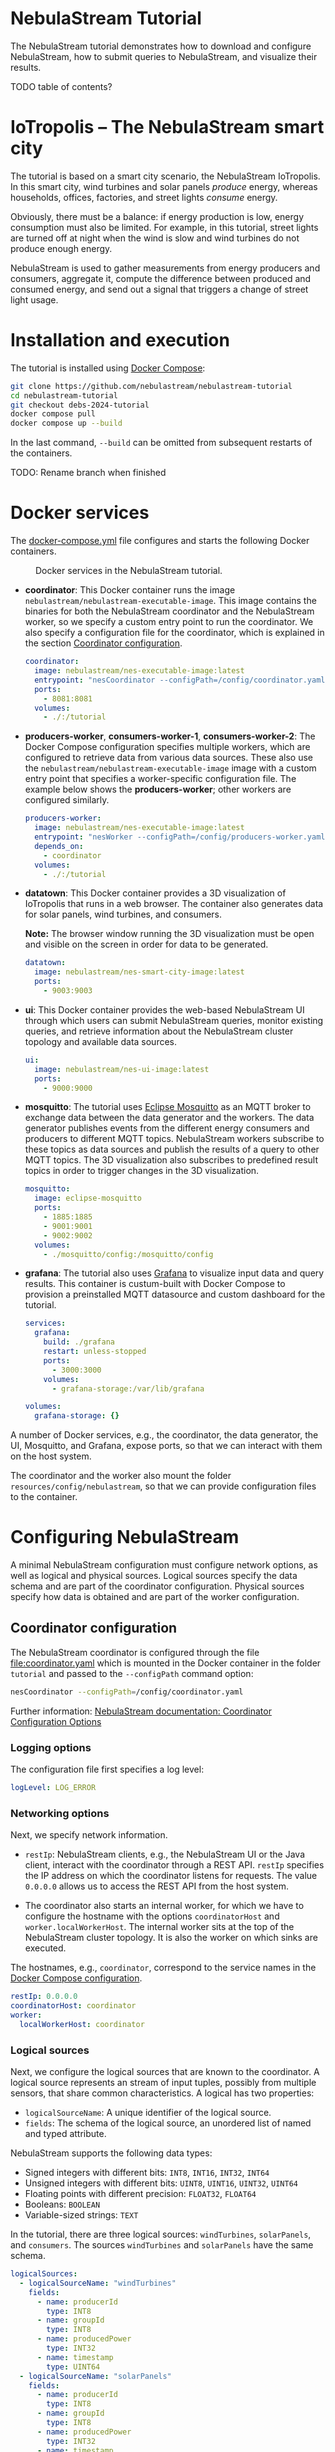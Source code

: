 * NebulaStream Tutorial

The NebulaStream tutorial demonstrates how to download and configure NebulaStream, how to submit queries to NebulaStream, and visualize their results.

TODO table of contents?

* IoTropolis -- The NebulaStream smart city

The tutorial is based on a smart city scenario, the NebulaStream IoTropolis.
In this smart city, wind turbines and solar panels /produce/ energy, whereas households, offices, factories, and street lights /consume/ energy.

Obviously, there must be a balance: if energy production is low, energy consumption must also be limited.
For example, in this tutorial, street lights are turned off at night when the wind is slow and wind turbines do not produce enough energy.

NebulaStream is used to gather measurements from energy producers and consumers, aggregate it, compute the difference between produced and consumed energy, and send out a signal that triggers a change of street light usage.

* Installation and execution

The tutorial is installed using [[https://docs.docker.com/compose/][Docker Compose]]:

#+begin_src sh
git clone https://github.com/nebulastream/nebulastream-tutorial
cd nebulastream-tutorial
git checkout debs-2024-tutorial
docker compose pull
docker compose up --build
#+end_src

In the last command, =--build= can be omitted from subsequent restarts of the containers.

TODO: Rename branch when finished

* Docker services
:PROPERTIES:
:ID:       EE9DC662-28B7-4259-A49A-6ACB7C533D3C
:END:

The [[file:docker-compose.yml][docker-compose.yml]] file configures and starts the following Docker containers.

#+CAPTION: Docker services in the NebulaStream tutorial.
#+ATTR_HTML: :width 800
[[file:doc/docker-services.png]]

- *coordinator*: This Docker container runs the image =nebulastream/nebulastream-executable-image=.
  This image contains the binaries for both the NebulaStream coordinator and the NebulaStream worker, so we specify a custom entry point to run the coordinator.
  We also specify a configuration file for the coordinator, which is explained in the section [[#coordinator-configuration][Coordinator configuration]].

  #+begin_src yaml
coordinator:
  image: nebulastream/nes-executable-image:latest
  entrypoint: "nesCoordinator --configPath=/config/coordinator.yaml"
  ports:
    - 8081:8081
  volumes:
    - ./:/tutorial
#+end_src
  
- *producers-worker*, *consumers-worker-1*, *consumers-worker-2*: The Docker Compose configuration specifies multiple workers, which are configured to retrieve data from various data sources.
  These also use the =nebulastream/nebulastream-executable-image= image with a custom entry point that specifies a worker-specific configuration file. The example below shows the *producers-worker*; other workers are configured similarly.

  #+begin_src yaml
producers-worker:
  image: nebulastream/nes-executable-image:latest
  entrypoint: "nesWorker --configPath=/config/producers-worker.yaml"
  depends_on:
    - coordinator
  volumes:
    - ./:/tutorial
#+end_src

- *datatown*: This Docker container provides a 3D visualization of IoTropolis that runs in a web browser.
  The container also generates data for solar panels, wind turbines, and consumers.

  *Note:* The browser window running the 3D visualization must be open and visible on the screen in order for data to be generated.

  #+begin_src yaml
datatown:
  image: nebulastream/nes-smart-city-image:latest
  ports:
    - 9003:9003
#+end_src

- *ui*: This Docker container provides the web-based NebulaStream UI through which users can submit NebulaStream queries, monitor existing queries, and retrieve information about the NebulaStream cluster topology and available data sources.

  #+begin_src yaml
ui:
  image: nebulastream/nes-ui-image:latest
  ports:
    - 9000:9000
#+end_src

- *mosquitto*: The tutorial uses [[https://mosquitto.org/][Eclipse Mosquitto]] as an MQTT broker to exchange data between the data generator and the workers.
  The data generator publishes events from the different energy consumers and producers to different MQTT topics.
  NebulaStream workers subscribe to these topics as data sources and publish the results of a query to other MQTT topics.
  The 3D visualization also subscribes to predefined result topics in order to trigger changes in the 3D visualization.

  #+begin_src yaml
mosquitto:
  image: eclipse-mosquitto
  ports:
    - 1885:1885
    - 9001:9001
    - 9002:9002
  volumes:
    - ./mosquitto/config:/mosquitto/config
#+end_src

- *grafana*: The tutorial also uses [[https://grafana.com/][Grafana]] to visualize input data and query results.
  This container is custum-built with Docker Compose to provision a preinstalled MQTT datasource and custom dashboard for the tutorial.

  #+begin_src yaml
services:
  grafana:
    build: ./grafana
    restart: unless-stopped
    ports:
      - 3000:3000
    volumes:
      - grafana-storage:/var/lib/grafana

volumes:
  grafana-storage: {}    
#+end_src

A number of Docker services, e.g., the coordinator, the data generator, the UI, Mosquitto, and Grafana, expose ports, so that we can interact with them on the host system.

The coordinator and the worker also mount the folder =resources/config/nebulastream=, so that we can provide configuration files to the container.

* Configuring NebulaStream

A minimal NebulaStream configuration must configure network options, as well as logical and physical sources.
Logical sources specify the data schema and are part of the coordinator configuration.
Physical sources specify how data is obtained and are part of the worker configuration.

** Coordinator configuration
:PROPERTIES:
:CUSTOM_ID: coordinator-configuration
:END:

The NebulaStream coordinator is configured through the file [[file:coordinator.yaml]] which is mounted in the Docker container in the folder =tutorial= and passed to the =--configPath= command option:

#+begin_src sh
nesCoordinator --configPath=/config/coordinator.yaml
#+end_src

Further information: [[https://docs.nebula.stream/docs/use-nebulastream/configuration/#coordinator-configuration-options][NebulaStream documentation: Coordinator Configuration Options]]

*** Logging options

The configuration file first specifies a log level:

#+begin_src yaml
logLevel: LOG_ERROR
#+end_src

*** Networking options

Next, we specify network information.

- =restIp=: NebulaStream clients, e.g., the NebulaStream UI or the Java client, interact with the coordinator through a REST API. =restIp= specifies the IP address on which the coordinator listens for requests. The value =0.0.0.0= allows us to access the REST API from the host system.

- The coordinator also starts an internal worker, for which we have to configure the hostname with the options =coordinatorHost= and =worker.localWorkerHost=.
  The internal worker sits at the top of the NebulaStream cluster topology.
  It is also the worker on which sinks are executed.

The hostnames, e.g., =coordinator=, correspond to the service names in the [[id:EE9DC662-28B7-4259-A49A-6ACB7C533D3C][Docker Compose configuration]].

#+begin_src yaml
restIp: 0.0.0.0
coordinatorHost: coordinator
worker:
  localWorkerHost: coordinator
#+end_src

*** Logical sources

Next, we configure the logical sources that are known to the coordinator. A logical source represents an stream of input tuples, possibly from multiple sensors, that share common characteristics. A logical has two properties:

- =logicalSourceName=: A unique identifier of the logical source.
- =fields=: The schema of the logical source, an unordered list of named and typed attribute.

NebulaStream supports the following data types:

- Signed integers with different bits: =INT8=, =INT16=, =INT32=, =INT64=
- Unsigned integers with different bits: =UINT8=, =UINT16=, =UINT32=, =UINT64=
- Floating points with different precision: =FLOAT32=, =FLOAT64=
- Booleans: =BOOLEAN=
- Variable-sized strings: =TEXT=

In the tutorial, there are three logical sources: =windTurbines=, =solarPanels=, and =consumers=. The sources =windTurbines= and =solarPanels= have the same schema.

#+begin_src yaml
logicalSources:
  - logicalSourceName: "windTurbines"
    fields:
      - name: producerId
        type: INT8
      - name: groupId
        type: INT8
      - name: producedPower
        type: INT32
      - name: timestamp
        type: UINT64
  - logicalSourceName: "solarPanels"
    fields:
      - name: producerId
        type: INT8
      - name: groupId
        type: INT8
      - name: producedPower
        type: INT32
      - name: timestamp
        type: UINT64
  - logicalSourceName: "consumers"
    fields:
      - name: consumerId
        type: INT8
      - name: sectorId
        type: INT8
      - name: consumedPower
        type: INT32
      - name: consumerType
        type: TEXT
      - name: timestamp
        type: UINT64
#+end_src

*Note:* Fields that encode timestamps which are used in window operations must be =UINT64=.

*Note:* Java UDFs only support signed integers, except for =UINT64= to support timestamps and window operations.

Further information: [[https://docs.nebula.stream/docs/nebulastream/general-concepts/#defining-data-sources][NebulaStream documentation: Defining Data Sources]]

** Worker configuration 

Each NebulaStream worker is configured through a dedicated configuration file, which are mounted in the Docker container in the folder =tutorial= and passed to the =--configPath= command line option. For example, the =consumers= worker is started as follows:

#+begin_src sh
nesWorker --configPath=/config/consumersWorker.yaml
#+end_src

Further information: [[https://docs.nebula.stream/docs/use-nebulastream/configuration/#worker-configuration-options][NebulaStream documentation: Worker Configuration Options]]

*** Logging options

The configuration file first specifies a log level:

#+begin_src yaml
logLevel: LOG_ERROR
#+end_src

*** Network options

Next, we specify network information.

- =coordinatorHost=: Hostname of the coordinator, to which the worker should register upon startup.

- =localWorkerHost=: Hostname under which this worker registers with the coordinator.

The hostnames, e.g., =coordinator=, correspond to the service names in the [[id:EE9DC662-28B7-4259-A49A-6ACB7C533D3C][Docker Compose configuration]].

#+begin_src yaml
coordinatorHost: coordinator
localWorkerHost: consumers-worker
#+end_src

*** Physical sources

Next, we specify the physical data sources that are connected to the worker.
A physical source connects to a concrete data source.
Each physical source is associated with a specific logical source.
The tuples provided by the data source have to match the schema of the logical source.

NebulaStream supports reading data from CSV files or from popular message brokers, such es MQTT, Kafka, or OPC, as data sources.
In this tutorial, we use an MQTT broker as the data source for all physical sources.

A physical source is configured with the following options:

- =logicalSourceName=: The name of the associated logical source.
- =physicalSourceName=: The unique name of this physical source.
- =type=: The type of the data source, e.g., =MQTT_SOURCE=.
- =configuration=: Type-specific configuration options.

An MQTT source has the following configuration options:

- =url=: The URL of the MQTT broker.
- =topic=: The topic to which this physical source should subscribe.

#+begin_src yaml
physicalSources:
  - logicalSourceName: consumers
    physicalSourceName: streetLights
    type: MQTT_SOURCE
    configuration:
      url: ws://mosquitto:9001
      topic: streetLights
#+end_src

Further information: [[https://docs.nebula.stream/docs/use-nebulastream/configuration/#physical-sources-configuration][NebulaStream documentation: Physical Sources Configuration]]

*** Topology of logical and physical sources

Multiple physical sources can be associated with a single logical source, even across multiple NebulaStream workers.
A worker can also provide physical sources for different logical sources.

In our setup, we show the following cases:

- The =windTurbines= and =solarPanels= logical sources each have a single physical source, which are configured on the =producers= worker.
- The =consumers= logical source has four physical sources, which are configured on two physical sources, i.e., =consumers-worker-1= and =consumers-worker-2=.
- On =consumers-worker-2=, there are three physical sources configured for the =consumers= logical source.

#+CAPTION: Topology of logical and physical sources.
#+ATTR_HTML: :width 800
[[file:doc/topology-of-logical-and-physical-sources.png]]

* Visualizing the input data

With Docker containers running, we can already show the generated input data in Grafana:

1. Open the 3D visualization at [[http://localhost:9003][http://localhost:9003]] to start the data generator.

   *Note:* This window must remain visible, otherwise data generation stops.

2. Open Grafana at [[http://localhost:3000][http://localhost:3000]].
   Grafana should open with the NebulaStream dashboard.
   The panels in the top row show the generated data, which is published on the MQTT topics =windturbines=, =solarpanels=, =streetLights=, =households=, =offices=, and =factories=.
   The panels in the rows below are empty because there is no streaming query running yet in NebulaStream.

   #+CAPTION: Initial Grafana dashboards.
   #+ATTR_HTML: :width 800
   [[file:doc/initial-grafana-dashboard.png]]

   *Note:* When Grafana is started for the first time, the MQTT datasource is not yet configured.
   This is indicated by the error triangles on red background in the dashboard.
   In the hamburger menu in the top-left corner, select =Connections > Data sources=, click on the =NES_datatown= data source, and enter =ws://mosquitto:9001= in the URI field.
   Then go to Home; the dashboard should now show data.
   The Docker container should persist the configured datasource between restart.

   #+CAPTION: Configure missing MQTT data source URI in Grafana.
   #+ATTR_HTML: :width 800
   [[file:doc/configure-data-sources.gif]]

Of course, the purpose of NebulaStream is to execute streaming queries.
We can submit queries to NebulaStream using the web UI, which we describe next.

* The NebulaStream web UI

The NebulaStream web UI can be accessed at [[http://localhost:9000][http://localhost:9000]]. It provides the following functionality:

- Query catalog: Submit queries and monitor their status.
- Topology: Visualize the hierarchical network topology of the workers.
- Source catalog: Display information about the defined physical sources.
- Settings: Configure how the coordinator can be configured over the network.

** The query catalog

The query catalog shows the queries that are known in the system and their status. For example, a query can be in the status =OPTIMIZING=, =RUNNING=, =STOPPED=, or =FAILED=.

We can also submit new queries through the query catalog, which we demonstrate in [[#sec:running-nebulastream-queries][Running NebulaStream queries]], and display the execution plan of running queries, which we demonstrate in [[#sec:query-merging][Query merging]].

** The topology screen

The topology screen visualizes the topology of the NebulaStream workers.
We have defined three workers in the [[id:EE9DC662-28B7-4259-A49A-6ACB7C533D3C][Docker Compose configuration]] to which we have attached physical sources.
These are the nodes 2-4.
There is a fourth worker, node 1, which is automatically created by the coordinator.

#+CAPTION: The topology of the workers with the internal worker of the coordinator as the root.
#+ATTR_HTML: :width 800
[[file:doc/topology-screen.png]]

By default, when I worker registers itself with the coordinator, it will register as a child of the worker created by the coordinator.
It is also possible to make hierarchical topologies with intermediate workers using the REST API.

Further information: [[https://docs.nebula.stream/docs/clients/rest-api/#topology][NebulaStream documentation: Topology REST API]].

** The source catalog

The source catalog shows information about the logical sources known to the coordinator, i.e., the schema and the connected physical sources.
We can also see on which node a physical source resides.

#+CAPTION: Registered logical sources with their schema and associated physical sources.
#+ATTR_HTML: :width 800
[[file:doc/show-sources-information.gif]]

** The settings screen

On the settings screen, we can configure the hostname and port of the NebulaStream coordinator to which we want to connect with the UI.
Since the coordinator Docker service is accessible on the host machine, the default values =localhost= and =8081= should work.
You can verify the connection by clicking on "Save changes", after which a message "Connected to NebulaStream!" should appear.

#+CAPTION: The settings screen.
#+ATTR_HTML: :width 800
[[file:doc/settings-screen.png]]

* Running NebulaStream queries
:PROPERTIES:
:CUSTOM_ID: sec:running-nebulastream-queries
:END:

NebulaStream supports queries with the following operators:

- Basic ETL operations, e.g., =filter=, =map=, =project= and =union=
- Window aggregations
- Window-based joins of multiple logical sources
- Java UDFs with Map and FlatMap semantics
- TensorFlow Lite UDFs (not discussed in this tutorial)
- Complex event processing operations (not discussed in this tutorial)

Further information: [[https://docs.nebula.stream/docs/query-api/][NebulaStream documentation: Query API]]

** Query sources and sinks

Queries are started with the =from= operator, which reads tuples from
a logical source, and finished with a =sink= operator, which specifies the
sink that receives the result stream.
NebulaStream supports files as sinks, as well as MQTT, Kafka, or OPC
message brokers.
In the UI, we specify queries as C++ code fragments.
A minimal query, which just copies the tuples from a logical source
to an output sink, looks like this:

#+begin_src c++
/* Start a new query by reading from the consumers logical source */
Query::from("consumers")

/* Data transformations would go here */

/* Finish the query by sending tuples to an MQTT sink */
.sink(MQTTSinkDescriptor::create("ws://mosquitto:9001", "consumers-copy"));
#+end_src

** Running queries

To run the query, we open the query catalog of the NebulaStream web UI at [[http://localhost:9000/querycatalog][http://localhost:9000/querycatalog]].
Then we click on the =Add Query= button, paste the query into the text box, and click submit.
After a moment, the query will show up as =OPTIMIZING= and later as =RUNNING= in the list below the text box.

#+CAPTION: Submitting a query in the web UI.
#+ATTR_HTML: :width 800
[[file:doc/submit-query.gif]]

When the query is running, the result tuples are shown in the Grafana panel =Q0: Copying source to sink=. Note that the 3D visualization must be running to produce the input data for the query.

The query produces tuples which look like this:

#+begin_src json
{
  "consumers$consumedPower": 2187,
  "consumers$consumerId": 7,
  "consumers$consumerType": "household",
  "consumers$sectorId": 3,
  "consumers$timestamp": 1719111420932
}
#+end_src

The output contains tuples from all of the physical sources that make up the =consumers= logical source, i.e., =households=, =offices=, etc. The name of each field is now prefixed with the name of the logical source, i.e., =consumers=, followed by the schema name separator =$=.

* Example queries
:PROPERTIES:
:CUSTOM_ID: example-queries
:END:

** Query 1: Filter tuples

Query 1 uses the =filter= operator to filter the tuples of the =consumers= logical source where the value of the attribute =consumedPower= is greater than 10000.

#+begin_src c++
Query::from("consumers")      
.filter(Attribute("consumedPower") >= 400) 
.sink(MQTTSinkDescriptor::create("ws://mosquitto:9001", "q1-results"));
#+end_src

When we run this query in the UI, the filtered tuples are shown in the Grafana panel =Q1: Filter tuples=.

** Query 2: Filter over multiple attributes

We can also filter over multiple attributes, by combining the predicates with =&&=:

#+begin_src c++
Query::from("consumers")      
.filter(Attribute("consumedPower") >= 400 && Attribute("sectorId") == 1) 
.sink(MQTTSinkDescriptor::create("ws://mosquitto:9001", "q2-results"));
#+end_src

The result tuples are shown in the Grafana panel =Q2: Filter over multiple attributes=.

** Query 3: Filter with complex expressions

In general, the =filter= operator evaluates a complex expression consisting of =Attribute("name")= terms, boolean operators (=&&= and =||=) and arithmetic operations.

The following query contains these building blocks:

#+begin_src c++
Query::from("consumers")      
.filter(Attribute("consumedPower") >= 1 && Attribute("consumedPower") < 60 + 1)
.sink(MQTTSinkDescriptor::create("ws://mosquitto:9001", "q3-results"));
#+end_src

The result tuples are shown in the Grafana panel =Q3: Filter with complex expressions=.

Further information: [[https://docs.nebula.stream/docs/query-api/expressions/][NebulaStream documentation: Expressions]].

** Query 4: Transform data

The =map= operator assigns the result of a (complex) expression to an attribute.
Similarly to the filter operator, the expression can consist of =Attribute("name")= terms, boolean operators (=&&= and =||=) and arithmetic operations, and arithmetic functions.
If the specified attribute already exists in the tuple, its contents are overwritten.
Otherwise, the schema of the tuple is extended to contain the new attribute.

The following query, overwrites the value of the attribute =consumedPower= with the result of dividing it by 1000.

#+begin_src c++
Query::from("consumers")
.map(Attribute("consumedPower") = Attribute("consumedPower") / 1000)
.sink(MQTTSinkDescriptor::create("ws://mosquitto:9001", "q4-results"));
#+end_src

The result tuples are shown in the Grafana panel =Q4: Transform data with map=.

Further information: [[https://docs.nebula.stream/docs/query-api/expressions/][NebulaStream documentation: Expressions]].

** Query 5: Union of multiple queries

The =unionWith= operator combines the tuples from two queries into a single query.
Both queries must produce tuples with the same query.
The following query combines the tuples from the =windTurbines= and =solarPanels= logical source

#+begin_src c++
Query::from("windTurbines")
.unionWith(Query::from("solarPanels"))
.sink(MQTTSinkDescriptor::create("ws://mosquitto:9001", "q5-results"));
#+end_src

The query produces tuples which look like this:

#+begin_src json
{
  "windTurbines$groupId": 3,
  "windTurbines$producedPower": 526,
  "windTurbines$producerId": 11,
  "windTurbines$timestamp": 1719756000981
}
#+end_src

The schema portion of the result tuples is taken from the logical source of the first query, i.e., =windTurbines=.

The result tuples are shown in the Grafana panel =Q5: Union of multiple queries=. 

** Query 6: Enrich tuples with data

In the output of query 5, we cannot distinguish the original source of the tuples.
We can use =map= to enrich the data with additional source attribute before combining them.
The =map= operator is applied to both input queries of the =unionWith= operator.

#+begin_src c++
Query::from("windTurbines")
.map(Attribute("source") = 1)
.unionWith(Query::from("solarPanels")
           .map(Attribute("source") = 2))
.sink(MQTTSinkDescriptor::create("ws://mosquitto:9001", "q6-results"));
#+end_src

The query produces tuples which look like this:

#+begin_src json
{
  "windTurbines$source": 2,
  "windTurbines$groupId": 0,
  "windTurbines$producedPower": 0,
  "windTurbines$producerId": 5,
  "windTurbines$timestamp": 1719095940092
}
#+end_src

The result tuples are shown in the Grafana panel =Q6: Enrich tuples with map=. 

** Query 7: Window aggregations with tumbling windows

The =window= operator slices the tuple stream into discrete windows and then computes one or more aggregates of the tuples stream.
The aggregations can optionally be grouped by one or more key attributes.
NebulaStream supports time-based tumbling windows and sliding windows, where the time information is taken from a stream attribute, as well as data-based threshold windows.

The following query uses a tumbling window of size 1 hour to compute the total produced energy for each group of solar panels.
The time information is taken from the attribute =timestamp= of the =solarPanels= logical source.

#+begin_src c++
Query::from("solarPanels")
.window(TumblingWindow::of(EventTime(Attribute("timestamp")), Hours(1)))
.byKey(Attribute("groupId"))
.apply(Sum(Attribute("producedPower")))
.sink(MQTTSinkDescriptor::create("ws://mosquitto:9001", "q7-results"));
#+end_src

The query produces tuples which look like this:

#+begin_src json
{
  "solarPanels$end": 1719378000000,
  "solarPanels$groupId": 3,
  "solarPanels$producedPower": 7468,
  "solarPanels$start": 1719374400000
}
#+end_src

The attributes =start= and =end= indicate the start and end timestamps of the windows. The other attributes are the grouping attribute =groupId= and the aggregated value of =producedPower=.

The result of the query is visualized in the Grafana panel =Q7: Tumbling windows=.
There are four groups of solar panels, which are represented by different colors.
Note that the 3D visualization must be visible on the screen, so that time advances in the data generator.

#+CAPTION: Visualization of tumbling window output in Grafana.
#+ATTR_HTML: :width 800
[[file:doc/q7-tumbling-windows-visualization.png]]

** Query 8: Window aggregations with sliding windows

Query 7 is updated every hour (in the time of the 3D visualization).
To update the data more frequently, we can use the sliding window, such as in the following query uses a sliding window of size 1 hour and slide 10 minutes:

#+begin_src c++
Query::from("solarPanels")
.window(SlidingWindow::of(EventTime(Attribute("timestamp")), Hours(1), Minutes(10)))
.byKey(Attribute("groupId"))
.apply(Sum(Attribute("producedPower")))
.sink(MQTTSinkDescriptor::create("ws://mosquitto:9001", "q8-results"));
#+end_src

The result of the query is visualized in the Grafana panel =Q8: Sliding windows=. In contrast to query Q7, where the X axis has a granularity of one hour, the X axis in query Q8 has a granularity of ten minutes.

#+CAPTION: Visualization of sliding window output in Grafana.
#+ATTR_HTML: :width 800
[[file:doc/q8-sliding-windows-visualization.png]]

** Query 9: Join query

The =joinWith= operator performs a window-based join of two input queries.

The following query computes the difference between produced power and consumed power in each hour.
In addition to =joinWith=, it also uses the =unionWith=, =window=, and =map= operators.

- First, we combine the =windTurbines= and =solarPanels= logical sources to create a stream of tuples containing all energy producers.
- Then we apply a sliding window of size 1 hour and slide 10 minutes to compute the sum of produced energy.
  This operator produces a single tuple representing the total energy output every 10 minutes.
- We apply a similar sliding window to the =consumers= logical source.
- Finally, we join both the producers stream and the consumers stream.
  We use the same sliding window definition as in the input streams, using the attribute =start= of the input streams.
  This ensures that only one tuple is contained in each the windows of the input streams.
  We therefore use a join expression that evaluates to true to join them.
- Finally, we use =map= to compute the difference of the produced and consumed power and assign it to a new attribute =DifferenceProducedConsumedPower=.

#+begin_src c++
Query::from("windTurbines")
.unionWith(Query::from("solarPanels"))
.window(TumblingWindow::of(EventTime(Attribute("timestamp")), Hours(1)))
.apply(Sum(Attribute("producedPower")))
.map(Attribute("JoinKey") = 1)
.joinWith(Query::from("consumers")
          .window(TumblingWindow::of(EventTime(Attribute("timestamp")), Hours(1)))
          .apply(Sum(Attribute("consumedPower")))
          .map(Attribute("JoinKey") = 1))
.where(Attribute("JoinKey") == Attribute("JoinKey"))
.window(TumblingWindow::of(EventTime(Attribute("start")), Hours(1)))
.map(Attribute("DifferenceProducedConsumedPower") = Attribute("producedPower") - Attribute("consumedPower"))
.sink(MQTTSinkDescriptor::create("ws://mosquitto:9001", "q9-results"));
#+end_src

The query produces tuples which look like this:

#+begin_src json
{
  "consumers$JoinKey": 1,
  "consumers$consumedPower": 626607,
  "consumers$end": 1719198000000,
  "consumers$start": 1719194400000,
  "windTurbines$JoinKey": 1,
  "windTurbines$end": 1719198000000,
  "windTurbines$producedPower": 33796,
  "windTurbines$start": 1719194400000,
  "windTurbinesconsumers$DifferenceProducedConsumedPower": -592811,
  "windTurbinesconsumers$end": 1719198000000,
  "windTurbinesconsumers$start": 1719194400000
}
#+end_src

The fields starting with =consumers$= and =windTurbines$= are taken from the tuples of the right-hand side and left-hand side of the join, respectively. The fields =windTurbinesconsumers$start= and =windTurbinesconsumers$end= encode the range of the join window. The field =windTurbinesconsumers$DifferenceProducedConsumedPower= is produced by the last =map= operator.

The result of the query is visualized in the Grafana panel =Q9: Join=. Note that the 3D visualization must be visible on the screen, so that time advances in the data generator.

#+CAPTION: Visualization of the join query output in Grafana.
#+ATTR_HTML: :width 800
[[file:doc/q9-join-visualization.png]]

* Actuating events in the 3D smart city

We now have everything we need to construct an end-to-end query pipeline, which takes the data generated form the smart city, performs a computation on it with NebulaStream, and produces an output stream, which triggers an event in the smart city.

** Displaying energy produced by solar panels and wind turbines

The first actuation query uses the query Q8 to display the amount of produced power on labels next to the solar panels and wind turbines in the smart city.
To do so, we adapt the query to send the result tuples to the MQTT topics =solarPanelDashboards= and =windTurbineDashboards=, respectively:

#+begin_src c++
Query::from("solarPanels")
.window(TumblingWindow::of(EventTime(Attribute("timestamp")), Hours(1)))
.byKey(Attribute("groupId"))
.apply(Sum(Attribute("producedPower")))
.sink(MQTTSinkDescriptor::create("ws://mosquitto:9001", "solarPanelDashboards"));
#+end_src

#+begin_src c++
Query::from("windTurbines")
.window(TumblingWindow::of(EventTime(Attribute("timestamp")), Hours(1)))
.byKey(Attribute("groupId"))
.apply(Sum(Attribute("producedPower")))
.sink(MQTTSinkDescriptor::create("ws://mosquitto:9001", "windTurbineDashboards"));
#+end_src

#+CAPTION: Updating the wind turbine power generation panels with NebulaStream.
#+ATTR_HTML: :width 800
[[file:doc/wind-turbines-panel-updates.gif]]

** Turning street lights on and off at night depending on available wind speed

The second actuation query uses query Q9 to trigger changes in the street lights at night.
Because the sun is not shining, all of the available energy is produced by the wind turbines.
If wind speed is low, and the difference between produced and consumed energy is too small, a progressively larger number of street lights are turned off.
To trigger these changes, we adapt the query Q9 to send the result tuples to the MQTT topic =differenceProducedConsumedPower=.

#+begin_src c++
Query::from("windTurbines")
.unionWith(Query::from("solarPanels"))
.window(TumblingWindow::of(EventTime(Attribute("timestamp")), Hours(1)))
.apply(Sum(Attribute("producedPower")))
.map(Attribute("JoinKey") = 1)
.joinWith(Query::from("consumers")
          .window(TumblingWindow::of(EventTime(Attribute("timestamp")), Hours(1)))
          .apply(Sum(Attribute("consumedPower")))
          .map(Attribute("JoinKey") = 1))
.where(Attribute("JoinKey") == Attribute("JoinKey"))
.window(TumblingWindow::of(EventTime(Attribute("start")), Hours(1)))
.map(Attribute("DifferenceProducedConsumedPower") = Attribute("producedPower") - Attribute("consumedPower"))
.sink(MQTTSinkDescriptor::create("ws://mosquitto:9001", "differenceProducedConsumedPower"));
#+end_src

We can control the wind speed using the control panel in the 3D visualization.
For example, with wind speed 5, all street lights are illuminated throughout the night.
With wind speed 4, a number of street lights are turned of during the night.
It is also possible to reduce the rendering speed of the 3D visualization.

* The Java client

So far, we have used the web UI to interact with NebulaStream.
In the background, the web UI communicates with the NebulaStream coordinator using a REST API.
We can also use other clients to interact with NebulaStream.
The Java client is the most fully-featured NebulaStream client.

Further information:

- [[https://docs.nebula.stream/docs/clients/rest-api/][NebulaStream documentation: REST API]]
- [[https://docs.nebula.stream/docs/clients/java-client/][NebulaStream documentation: Java Client]]

** Runtime API

The Java client uses an instance of the =NebulaStreamRuntime= object to encapsulate a connection to a NebulaStream coordinator:

#+begin_src java
NebulaStreamRuntime nebulaStreamRuntime = NebulaStreamRuntime.getRuntime("localhost", 8081);
#+end_src

The =NebulaStreamRuntime= instance provides methods to interact with NebulaStream.
The most important methods are:

- =readFromSource=: Create a query by reading tuples from a logical source, similarly to =Query::from= in the C++ syntax used in the web UI.
- =executeQuery=: Submit a query to the coordinator.
- =getQueryStatus=: Retrieve the status of a query.
- =stopQuery=: Stop a query.

Below is an example of how to create, run, and stop the query Q1 in the Java client:

#+begin_src java
// Create a NebulaStream runtime and connect it to the NebulaStream coordinator.
NebulaStreamRuntime nebulaStreamRuntime = NebulaStreamRuntime.getRuntime("localhost", 8081);

// Process only those tuples from the `consumers` logical source where `consumedPower` is greater than 10000.
Query query = nebulaStreamRuntime.readFromSource("consumers")
    .filter(attribute("consumedPower").greaterThan(10000));

// Finish the query with a sink.
query.sink(new MQTTSink("ws://mosquitto:9001", "q1-results", "user", 1000,
                        MQTTSink.TimeUnits.milliseconds, 0, MQTTSink.ServiceQualities.atLeastOnce, true));

// Submit the query to the coordinator.
int queryId = nebulaStreamRuntime.executeQuery(query, "BottomUp");

// Wait until the query status changes to running
for (String status = null;
     !Objects.equals(status, "RUNNING");
     status = nebulaStreamRuntime.getQueryStatus(queryId)) {
    System.out.printf("Query id: %d, status: %s\n", queryId, status);
    Thread.sleep(1000);
};

// Let the query run for 10 seconds
for (int i = 0; i < 10; ++i) {
    String status = nebulaStreamRuntime.getQueryStatus(queryId);
    System.out.printf("Query id: %d, status: %s\n", queryId, status);
    Thread.sleep(1000);
}

// Stop the query
nebulaStreamRuntime.stopQuery(queryId);

// Wait until the query has stopped
for (String status = null;
     !Objects.equals(status, "STOPPED");
     status = nebulaStreamRuntime.getQueryStatus(queryId)) {
    System.out.printf("Query id: %d, status: %s\n", queryId, status);
    Thread.sleep(1000);
};
#+end_src

** Query API

In Java, we cannot use overloaded operators to form complex expression as we do in the C++ syntax.
Instead, we use a fluid syntax to chain operators.

*** Fluid syntax examples

For example, query Q1 contains the following expression:

#+begin_src c++
Attribute("producedPower") < 10000
#+end_src

In the Java client, we formulate this expression as follows:

#+begin_src java
attribute("producedPower").lessThan(1000)
#+end_src

In general, an operation =LHS op RHS= in C++ syntax is converted to =LHS.opMethod(RHS)= in Java syntax.

Expressions starting with numbers or boolean literals must wrap the left hand side in a =literal= method.
For example, =1 + 2= in C++ syntax becomes =literal(1).add(2)= in Java.

*** Breaking up queries

The fluid query API of the Java client allows us to break up complex queries into smaller components.

The following is literal translation of query Q9 in Java.

#+begin_src java
Query query = nebulaStreamRuntime.readFromSource("windTurbines")
    .unionWith(nebulaStreamRuntime.readFromSource("solarPanels"))
    .window(SlidingWindow.of(eventTime("timestamp"), hours(1), minutes(10)))
    .apply(sum("producedPower"))
    .map("JoinKey", literal(1))
    .joinWith(nebulaStreamRuntime.readFromSource("consumers")
              .window(SlidingWindow.of(eventTime("timestamp"), hours(1), minutes(10)))
              .apply(sum("consumedPower"))
              .map("JoinKey", literal(1)))
    .where(attribute("JoinKey").equalTo(attribute("JoinKey")))
    .window(SlidingWindow.of(eventTime("start"), hours(1), minutes(10)))
    .map("DifferenceProducedConsumedPower",
         attribute("producedPower").subtract(attribute("consumedPower")));
#+end_src

Instead of writing it as one big statement, we can also break it up as follows:

#+begin_src java
Query windTurbines = nebulaStreamRuntime.readFromSource("windTurbines");
Query solarPanels = nebulaStreamRuntime.readFromSource("solarPanels");
Query producers = windTurbines.unionWith(solarPanels)
    .window(SlidingWindow.of(eventTime("timestamp"), hours(1), minutes(10)))
    .apply(sum("producedPower"))
    .map("JoinKey", literal(1)));
Query consumers = nebulaStreamRuntime.readFromSource("consumers")
    .window(SlidingWindow.of(eventTime("timestamp"), hours(1), minutes(10)))
    .apply(sum("consumedPower"))
    .map("JoinKey", literal(1));
Query joined = producers
    .joinWith(consumers)
    .where(attribute("JoinKey").equalTo(attribute("JoinKey")))
    .window(SlidingWindow.of(eventTime("start"), hours(1), minutes(10)));
Query difference = joined.map("DifferenceProducedConsumedPower",
                              attribute("producedPower").subtract(attribute("consumedPower")));
#+end_src

** Query examples

The repository contains Java versions of the previous [[#example-queries][Example queries]] in the folder =java-client-example=.
These can be run individually from an IDE or all queries at once, using =./gradlew run=.
Query Q1 stops after running for 10 seconds to demonstrate the runtime API of the =NebulaStreamRuntime= object.
The other queries have to be stopped manually.

** Java UDFs

TODO Java UDFs

* Query merging
:PROPERTIES:
:CUSTOM_ID: sec:query-merging
:END:

Query merging is an important feature of NebulaStream which aims to reduce redundant computation and data transfers in multi-user environment.
We demonstrate query merging with the following queries:

Query 1: Filter before map

#+begin_src c++
Query::from("windTurbines")
.filter(Attribute("producedPower") < 80000)
.map(Attribute("producedPower") = Attribute("producedPower") / 1000)
.sink(MQTTSinkDescriptor::create("ws://mosquitto:9001", "q1-merged-results"));
#+end_src

Query 2: Map before filter

#+begin_src c++
Query::from("windTurbines")
.map(Attribute("producedPower") = Attribute("producedPower") / 1000)
.filter(Attribute("producedPower") < 80)
.sink(MQTTSinkDescriptor::create("ws://mosquitto:9001", "q2-merged-results"));
#+end_src
  
These queries are semantically equivalent but syntactically different.

- The order of the =filter= and =map= operator is switched.
- In the second query, the attribute =producedPower= is compared
  against 80 instead of 80000, to account for the division by 1000 in
  the preceding =map= operation.

By default, NebulaStream does not use query merging.
This is reflected in the execution plans of both queries.
We can show these execution plans by clicking on =Show details= in the
web UI query catalog, selecting the tree icon on the right, and then
selecting =Execution plan= from the drop down box.

Each query has its own query plan running on the node to which the
=windTurbines= physical source is attached.

#+CAPTION: Separate execution plans when query merging is disabled.
#+ATTR_HTML: :width 800
[[file:doc/no-query-merging.gif]]

Query plan for query 1:

#+begin_example
SINK(opId: 9, statisticId: 0: {NetworkSinkDescriptor{Version=0;Partition=1::8::0::0;NetworkSourceNodeLocation=tcp://coordinator:33449}})
|--MAP(opId: 7, statisticId: 13, predicate: FieldAccessNode(windTurbines$producedPower[INTEGER(32 bits)])=FieldAccessNode(windTurbines$producedPower[INTEGER(32 bits)])/ConstantValue(BasicValue(1000)))
|  |--FILTER(opId: 6, statisticId: 12, predicate: FieldAccessNode(windTurbines$producedPower[INTEGER(32 bits)])<ConstantValue(BasicValue(80000)))
|  |  |--SOURCE(opId: 5, statisticId: 3, originid: 1, windTurbines,LogicalSourceDescriptor(windTurbines, windTurbines))

#+end_example

Query plan for query 2:

#+begin_example
SINK(opId: 22, statisticId: 0: {NetworkSinkDescriptor{Version=0;Partition=2::21::0::0;NetworkSourceNodeLocation=tcp://coordinator:33449}})
|--MAP(opId: 20, statisticId: 20, predicate: FieldAccessNode(windTurbines$producedPower[INTEGER(32 bits)])=FieldAccessNode(windTurbines$producedPower[INTEGER(32 bits)])/ConstantValue(BasicValue(1000)))
|  |--FILTER(opId: 19, statisticId: 19, predicate: FieldAccessNode(windTurbines$producedPower[INTEGER(32 bits)])/ConstantValue(BasicValue(1000))<ConstantValue(BasicValue(80)))
|  |  |--SOURCE(opId: 18, statisticId: 3, originid: 1, windTurbines,LogicalSourceDescriptor(windTurbines, windTurbines))
#+end_example

Note that even though the =FILTER= operator was pushed down in query
2, the query plans are different because the operators in these query
plans have different IDs. For example, the =MAP= operator has ID 7 in
the query 1 and ID 20 in query 2.

To turn on query merging, we have to specify a configuration option in
the coordinator configuration.

#+begin_src yaml
optimizer:
  queryMergerRule: "Z3SignatureBasedCompleteQueryMergerRule"
#+end_src

We have to restart the coordinator for the configuration change to
take effect.

When we now submit the two queries again, NebulaStream will realize
that these queries process tuples from the same logical source and
will optimize them together.
Notice how the status of both queries briefly changes to =OPTIMIZING=
when submitting the second query.

Afterwards, both queries share a query plan.

#+begin_example
SINK(opId: 26, statisticId: 0: {NetworkSinkDescriptor{Version=0;Partition=1::25::0::0;NetworkSourceNodeLocation=tcp://coordinator:46209}})
|--MAP(opId: 9, statisticId: 13, predicate: FieldAccessNode(windTurbines$producedPower[INTEGER(32 bits)])=FieldAccessNode(windTurbines$producedPower[INTEGER(32 bits)])/ConstantValue(BasicValue(1000)))
|  |--FILTER(opId: 8, statisticId: 12, predicate: ConstantValue(BasicValue(80000))>FieldAccessNode(windTurbines$producedPower[INTEGER(32 bits)]))
|  |  |--SOURCE(opId: 7, statisticId: 5, originid: 1, windTurbines,LogicalSourceDescriptor(windTurbines, windTurbines))
SINK(opId: 28, statisticId: 0: {NetworkSinkDescriptor{Version=0;Partition=1::27::0::0;NetworkSourceNodeLocation=tcp://coordinator:46209}})
|--MAP(opId: 9, statisticId: 13, predicate: FieldAccessNode(windTurbines$producedPower[INTEGER(32 bits)])=FieldAccessNode(windTurbines$producedPower[INTEGER(32 bits)])/ConstantValue(BasicValue(1000)))
|  |--FILTER(opId: 8, statisticId: 12, predicate: ConstantValue(BasicValue(80000))>FieldAccessNode(windTurbines$producedPower[INTEGER(32 bits)]))
|  |  |--SOURCE(opId: 7, statisticId: 5, originid: 1, windTurbines,LogicalSourceDescriptor(windTurbines, windTurbines))
#+end_example

Note that only the two =SINK= operators have different IDs (26 and 28) because
they send the result to different MQTT topics.
The other operators have the same operator IDs in both queries, e.g.,
the =MAP= operator has ID 9.

#+CAPTION: Merging of operators from different queries.
#+ATTR_HTML: :width 800
[[file:doc/query-merging.gif]]

* Further information

- [[https://docs.google.com/forms/d/e/1FAIpQLSfPMLql4SXN_Y8B-jJUjlvyuiLkOBcXLPKn1BUqSnkAcY51rg/viewform][Request access to the NebulaStream source code]]
- [[https://app.slack.com/client/T037PH0LLH0/C037LL6L78D][Join our community Slack channel]]
